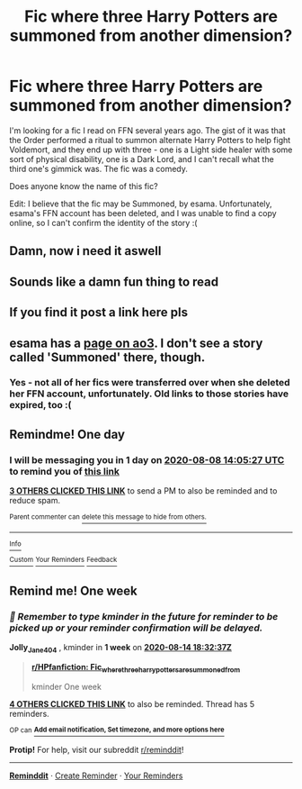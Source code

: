 #+TITLE: Fic where three Harry Potters are summoned from another dimension?

* Fic where three Harry Potters are summoned from another dimension?
:PROPERTIES:
:Author: letifera
:Score: 16
:DateUnix: 1596777226.0
:DateShort: 2020-Aug-07
:END:
I'm looking for a fic I read on FFN several years ago. The gist of it was that the Order performed a ritual to summon alternate Harry Potters to help fight Voldemort, and they end up with three - one is a Light side healer with some sort of physical disability, one is a Dark Lord, and I can't recall what the third one's gimmick was. The fic was a comedy.

Does anyone know the name of this fic?

Edit: I believe that the fic may be Summoned, by esama. Unfortunately, esama's FFN account has been deleted, and I was unable to find a copy online, so I can't confirm the identity of the story :(


** Damn, now i need it aswell
:PROPERTIES:
:Author: hungrybluefish
:Score: 1
:DateUnix: 1596791834.0
:DateShort: 2020-Aug-07
:END:


** Sounds like a damn fun thing to read
:PROPERTIES:
:Author: GrandMagician
:Score: 1
:DateUnix: 1596798560.0
:DateShort: 2020-Aug-07
:END:


** If you find it post a link here pls
:PROPERTIES:
:Author: amkwiesel
:Score: 1
:DateUnix: 1596805485.0
:DateShort: 2020-Aug-07
:END:


** esama has a [[https://archiveofourown.org/users/esama/pseuds/esama][page on ao3]]. I don't see a story called 'Summoned' there, though.
:PROPERTIES:
:Author: steve_wheeler
:Score: 1
:DateUnix: 1596918765.0
:DateShort: 2020-Aug-09
:END:

*** Yes - not all of her fics were transferred over when she deleted her FFN account, unfortunately. Old links to those stories have expired, too :(
:PROPERTIES:
:Author: letifera
:Score: 1
:DateUnix: 1596918941.0
:DateShort: 2020-Aug-09
:END:


** Remindme! One day
:PROPERTIES:
:Author: nousernameslef
:Score: 1
:DateUnix: 1596809127.0
:DateShort: 2020-Aug-07
:END:

*** I will be messaging you in 1 day on [[http://www.wolframalpha.com/input/?i=2020-08-08%2014:05:27%20UTC%20To%20Local%20Time][*2020-08-08 14:05:27 UTC*]] to remind you of [[https://np.reddit.com/r/HPfanfiction/comments/i57wub/fic_where_three_harry_potters_are_summoned_from/g0ohywv/?context=3][*this link*]]

[[https://np.reddit.com/message/compose/?to=RemindMeBot&subject=Reminder&message=%5Bhttps%3A%2F%2Fwww.reddit.com%2Fr%2FHPfanfiction%2Fcomments%2Fi57wub%2Ffic_where_three_harry_potters_are_summoned_from%2Fg0ohywv%2F%5D%0A%0ARemindMe%21%202020-08-08%2014%3A05%3A27%20UTC][*3 OTHERS CLICKED THIS LINK*]] to send a PM to also be reminded and to reduce spam.

^{Parent commenter can} [[https://np.reddit.com/message/compose/?to=RemindMeBot&subject=Delete%20Comment&message=Delete%21%20i57wub][^{delete this message to hide from others.}]]

--------------

[[https://np.reddit.com/r/RemindMeBot/comments/e1bko7/remindmebot_info_v21/][^{Info}]]

[[https://np.reddit.com/message/compose/?to=RemindMeBot&subject=Reminder&message=%5BLink%20or%20message%20inside%20square%20brackets%5D%0A%0ARemindMe%21%20Time%20period%20here][^{Custom}]]
[[https://np.reddit.com/message/compose/?to=RemindMeBot&subject=List%20Of%20Reminders&message=MyReminders%21][^{Your Reminders}]]
[[https://np.reddit.com/message/compose/?to=Watchful1&subject=RemindMeBot%20Feedback][^{Feedback}]]
:PROPERTIES:
:Author: RemindMeBot
:Score: 1
:DateUnix: 1596809617.0
:DateShort: 2020-Aug-07
:END:


** Remind me! One week
:PROPERTIES:
:Author: Jolly_Jane_404
:Score: 0
:DateUnix: 1596825157.0
:DateShort: 2020-Aug-07
:END:

*** /👀 Remember to type kminder in the future for reminder to be picked up or your reminder confirmation will be delayed./

*Jolly_Jane_404* , kminder in *1 week* on [[https://www.reminddit.com/time?dt=2020-08-14%2018:32:37Z&reminder_id=c1d35d3f32fe4cfd8cb8f04a6149b634&subreddit=HPfanfiction][*2020-08-14 18:32:37Z*]]

#+begin_quote
  [[/r/HPfanfiction/comments/i57wub/fic_where_three_harry_potters_are_summoned_from/g0phlow/?context=3][*r/HPfanfiction: Fic_where_three_harry_potters_are_summoned_from*]]

  kminder One week
#+end_quote

[[https://reddit.com/message/compose/?to=remindditbot&subject=Reminder%20from%20Link&message=your_message%0Akminder%202020-08-14T18%3A32%3A37%0A%0A%0A%0A---Server%20settings%20below.%20Do%20not%20change---%0A%0Apermalink%21%20%2Fr%2FHPfanfiction%2Fcomments%2Fi57wub%2Ffic_where_three_harry_potters_are_summoned_from%2Fg0phlow%2F][*4 OTHERS CLICKED THIS LINK*]] to also be reminded. Thread has 5 reminders.

^{OP can} [[https://www.reminddit.com/time?dt=2020-08-14%2018:32:37Z&reminder_id=c1d35d3f32fe4cfd8cb8f04a6149b634&subreddit=HPfanfiction][^{*Add email notification, Set timezone, and more options here*}]]

*Protip!* For help, visit our subreddit [[/r/reminddit][r/reminddit]]!

--------------

[[https://www.reminddit.com][*Reminddit*]] · [[https://reddit.com/message/compose/?to=remindditbot&subject=Reminder&message=your_message%0A%0Akminder%20time_or_time_from_now][Create Reminder]] · [[https://reddit.com/message/compose/?to=remindditbot&subject=List%20Of%20Reminders&message=listReminders%21][Your Reminders]]
:PROPERTIES:
:Author: remindditbot
:Score: 1
:DateUnix: 1596829778.0
:DateShort: 2020-Aug-08
:END:
